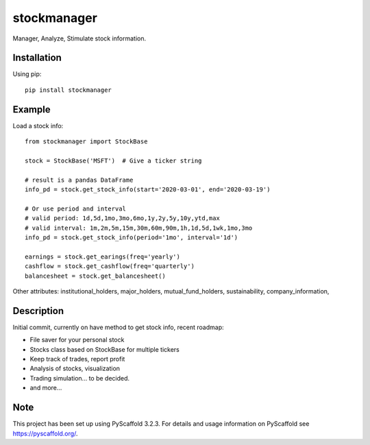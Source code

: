 ============
stockmanager
============


Manager, Analyze, Stimulate stock information.

.. image:: https://travis-ci.com/wiccy46/stockmanager.svg?branch=master
    :target: https://travis-ci.com/wiccy46/stockmanager


Installation
============

Using pip::

    pip install stockmanager

Example
=======

Load a stock info::

    from stockmanager import StockBase

    stock = StockBase('MSFT')  # Give a ticker string

    # result is a pandas DataFrame
    info_pd = stock.get_stock_info(start='2020-03-01', end='2020-03-19')

    # Or use period and interval
    # valid period: 1d,5d,1mo,3mo,6mo,1y,2y,5y,10y,ytd,max
    # valid interval: 1m,2m,5m,15m,30m,60m,90m,1h,1d,5d,1wk,1mo,3mo
    info_pd = stock.get_stock_info(period='1mo', interval='1d')

    earnings = stock.get_earings(freq='yearly')
    cashflow = stock.get_cashflow(freq='quarterly')
    balancesheet = stock.get_balancesheet()

Other attributes: institutional_holders, major_holders, mutual_fund_holders,
sustainability, company_information,


Description
===========

Initial commit, currently on have method to get stock info, recent roadmap:

* File saver for your personal stock
* Stocks class based on StockBase for multiple tickers
* Keep track of trades, report profit
* Analysis of stocks, visualization
* Trading simulation... to be decided.
* and more...


Note
====

This project has been set up using PyScaffold 3.2.3. For details and usage
information on PyScaffold see https://pyscaffold.org/.
